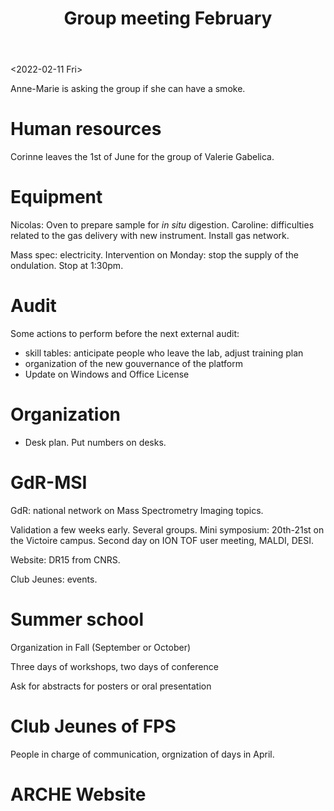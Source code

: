 :PROPERTIES:
:ID:       6019175d-a66f-4049-9f41-f5eb946776b5
:END:
#+title: Group meeting February
#+filetags: :group_meeting:meeting:

<2022-02-11 Fri>

Anne-Marie is asking the group if she can have a smoke.

* Human resources

Corinne leaves the 1st of June for the group of Valerie Gabelica.

* Equipment

Nicolas: Oven to prepare sample for /in situ/ digestion.
Caroline: difficulties related to the gas delivery with new instrument.
Install gas network.

Mass spec: electricity. Intervention on Monday: stop the supply of the ondulation. Stop at 1:30pm.

* Audit

Some actions to perform before the next external audit:
- skill tables: anticipate people who leave the lab, adjust training plan
- organization of the new gouvernance of the platform
- Update on Windows and Office License
  
* Organization

- Desk plan. Put numbers on desks.
  
* GdR-MSI
GdR: national network on Mass Spectrometry Imaging topics.

Validation a few weeks early.
Several groups.
Mini symposium: 20th-21st on the Victoire campus.
Second day on ION TOF user meeting, MALDI, DESI.

Website: DR15 from CNRS.

Club Jeunes: events.

* Summer school
Organization in Fall (September or October)

Three days of workshops, two days of conference

Ask for abstracts for posters or oral presentation

* Club Jeunes of FPS
People in charge of communication, orgnization of days in April.

* ARCHE Website

